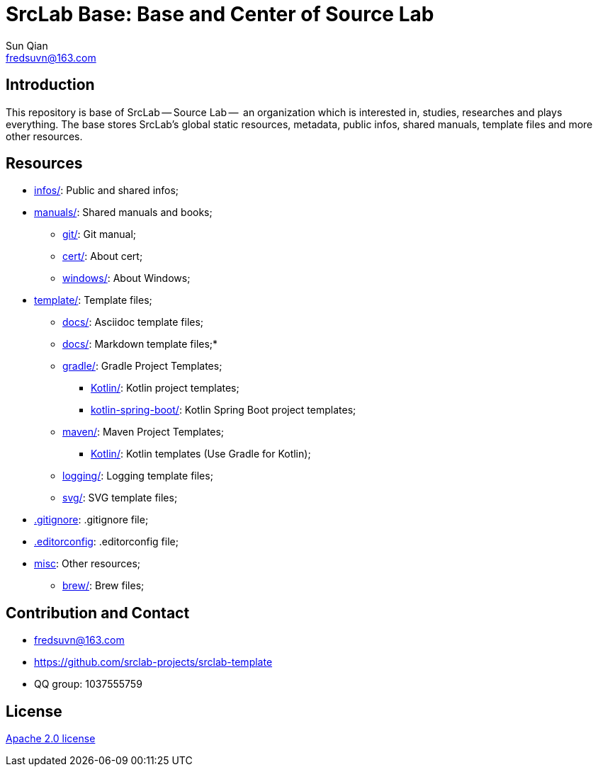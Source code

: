 = SrcLab Base: Base and Center of Source Lab
Sun Qian <fredsuvn@163.com>
:encoding: UTF-8
:emaill: fredsuvn@163.com
:url: https://github.com/srclab-projects/srclab-template
:license: https://www.apache.org/licenses/LICENSE-2.0.html[Apache 2.0 license]

:qq-group: QQ group: 1037555759

:toc:

== Introduction

This repository is base of SrcLab -- Source Lab --  an organization which is interested in, studies, researches and plays everything.
The base stores SrcLab's global static resources, metadata, public infos, shared manuals, template files and more other resources.

== Resources

* link:infos/[infos/]: Public and shared infos;
* link:manuals/[manuals/]: Shared manuals and books;
** link:manuals/git/[git/]: Git manual;
** link:manuals/cert/[cert/]: About cert;
** link:manuals/windows/[windows/]: About Windows;
* link:templates/[template/]: Template files;
** link:templates/adoc/[docs/]: Asciidoc template files;
** link:templates/md/[docs/]: Markdown template files;*
** link:templates/gradle/[gradle/]: Gradle Project Templates;
*** link:templates/gradle/kotlin/[Kotlin/]: Kotlin project templates;
*** link:templates/gradle/kotlin-spring-boot/[kotlin-spring-boot/]: Kotlin Spring Boot project templates;
** link:templates/maven/[maven/]: Maven Project Templates;
*** link:templates/maven/kotlin/[Kotlin/]: [line-through]#Kotlin templates# (Use Gradle for Kotlin);
** link:templates/logging/[logging/]: Logging template files;
** link:templates/svg/[svg/]: SVG template files;
* link:.gitignore[.gitignore]: .gitignore file;
* link:.editorconfig[.editorconfig]: .editorconfig file;
* link:misc/[misc]: Other resources;
** link:misc/brew/[brew/]: Brew files;

== Contribution and Contact

* {emaill}
* {url}
* {qq-group}

== License

{license}
